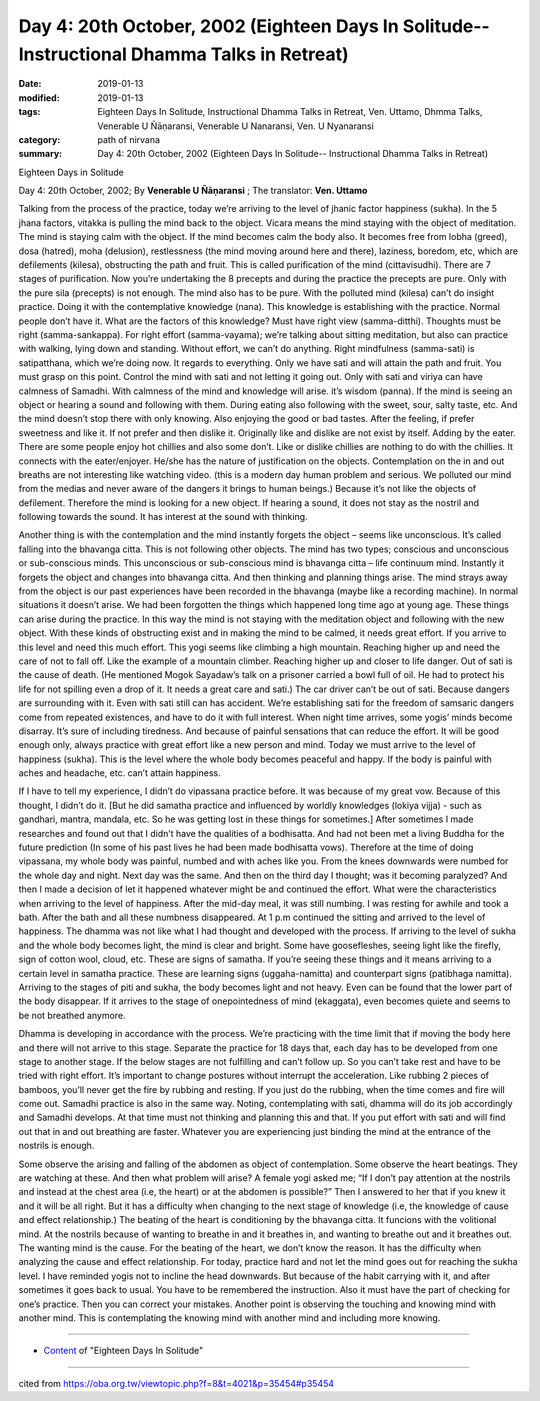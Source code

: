 ===============================================================================================
Day 4: 20th October, 2002 (Eighteen Days In Solitude-- Instructional Dhamma Talks in Retreat)
===============================================================================================

:date: 2019-01-13
:modified: 2019-01-13
:tags: Eighteen Days In Solitude, Instructional Dhamma Talks in Retreat, Ven. Uttamo, Dhmma Talks, Venerable U Ñāṇaransi, Venerable U Nanaransi, Ven. U Nyanaransi
:category: path of nirvana
:summary: Day 4: 20th October, 2002 (Eighteen Days In Solitude-- Instructional Dhamma Talks in Retreat)


Eighteen Days in Solitude

Day 4: 20th October, 2002; By **Venerable U Ñāṇaransi** ; The translator: **Ven. Uttamo**

Talking from the process of the practice, today we’re arriving to the level of jhanic factor happiness (sukha). In the 5 jhana factors, vitakka is pulling the mind back to the object. Vicara means the mind staying with the object of meditation. The mind is staying calm with the object. If the mind becomes calm the body also. It becomes free from lobha (greed), dosa (hatred), moha (delusion), restlessness (the mind moving around here and there), laziness, boredom, etc, which are defilements (kilesa), obstructing the path and fruit. This is called purification of the mind (cittavisudhi). There are 7 stages of purification. Now you’re undertaking the 8 precepts and during the practice the precepts are pure. Only with the pure sila (precepts) is not enough. The mind also has to be pure. With the polluted mind (kilesa) can’t do insight practice. Doing it with the contemplative knowledge (nana). This knowledge is establishing with the practice. Normal people don’t have it. What are the factors of this knowledge? Must have right view (samma-ditthi). Thoughts must be right (samma-sankappa). For right effort (samma-vayama); we’re talking about sitting meditation, but also can practice with walking, lying down and standing. Without effort, we can’t do anything. Right mindfulness (samma-sati) is satipatthana, which we’re doing now. It regards to everything. Only we have sati and will attain the path and fruit. You must grasp on this point. Control the mind with sati and not letting it going out. Only with sati and viriya can have calmness of Samadhi. With calmness of the mind and knowledge will arise. it’s wisdom (panna). If the mind is seeing an object or hearing a sound and following with them. During eating also following with the sweet, sour, salty taste, etc. And the mind doesn’t stop there with only knowing. Also enjoying the good or bad tastes. After the feeling, if prefer sweetness and like it. If not prefer and then dislike it. Originally like and dislike are not exist by itself. Adding by the eater. There are some people enjoy hot chillies and also some don’t. Like or dislike chillies are nothing to do with the chillies. It connects with the eater/enjoyer. He/she has the nature of justification on the objects. Contemplation on the in and out breaths are not interesting like watching video. (this is a modern day human problem and serious. We polluted our mind from the medias and never aware of the dangers it brings to human beings.) Because it’s not like the objects of defilement. Therefore the mind is looking for a new object. If hearing a sound, it does not stay as the nostril and following towards the sound. It has interest at the sound with thinking.

Another thing is with the contemplation and the mind instantly forgets the object – seems like unconscious. It’s called falling into the bhavanga citta. This is not following other objects. The mind has two types; conscious and unconscious or sub-conscious minds. This unconscious or sub-conscious mind is bhavanga citta – life continuum mind. Instantly it forgets the object and changes into bhavanga citta. And then thinking and planning things arise. The mind strays away from the object is our past experiences have been recorded in the bhavanga (maybe like a recording machine). In normal situations it doesn’t arise. We had been forgotten the things which happened long time ago at young age. These things can arise during the practice. In this way the mind is not staying with the meditation object and following with the new object. With these kinds of obstructing exist and in making the mind to be calmed, it needs great effort. If you arrive to this level and need this much effort. This yogi seems like climbing a high mountain. Reaching higher up and need the care of not to fall off. Like the example of a mountain climber. Reaching higher up and closer to life danger. Out of sati is the cause of death. (He mentioned Mogok Sayadaw’s talk on a prisoner carried a bowl full of oil. He had to protect his life for not spilling even a drop of it. It needs a great care and sati.) The car driver can’t be out of sati. Because dangers are surrounding with it. Even with sati still can has accident. We’re establishing sati for the freedom of samsaric dangers come from repeated existences, and have to do it with full interest. When night time arrives, some yogis’ minds become disarray. It’s sure of including tiredness. And because of painful sensations that can reduce the effort. It will be good enough only, always practice with great effort like a new person and mind. Today we must arrive to the level of happiness (sukha). This is the level where the whole body becomes peaceful and happy. If the body is painful with aches and headache, etc. can’t attain happiness.

If I have to tell my experience, I didn’t do vipassana practice before. It was because of my great vow. Because of this thought, I didn’t do it. [But he did samatha practice and influenced by worldly knowledges (lokiya vijja) - such as gandhari, mantra, mandala, etc. So he was getting lost in these things for sometimes.] After sometimes I made researches and found out that I didn’t have the qualities of a bodhisatta. And had not been met a living Buddha for the future prediction (In some of his past lives he had been made bodhisatta vows). Therefore at the time of doing vipassana, my whole body was painful, numbed and with aches like you. From the knees downwards were numbed for the whole day and night. Next day was the same. And then on the third day I thought; was it becoming paralyzed? And then I made a decision of let it happened whatever might be and continued the effort. What were the characteristics when arriving to the level of happiness. After the mid-day meal, it was still numbing. I was resting for awhile and took a bath. After the bath and all these numbness disappeared. At 1 p.m continued the sitting and arrived to the level of happiness. The dhamma was not like what I had thought and developed with the process. If arriving to the level of sukha and the whole body becomes light, the mind is clear and bright. Some have goosefleshes, seeing light like the firefly, sign of cotton wool, cloud, etc. These are signs of samatha. If you’re seeing these things and it means arriving to a certain level in samatha practice. These are learning signs (uggaha-namitta) and counterpart signs (patibhaga namitta). Arriving to the stages of piti and sukha, the body becomes light and not heavy. Even can be found that the lower part of the body disappear. If it arrives to the stage of onepointedness of mind (ekaggata), even becomes quiete and seems to be not breathed anymore.

Dhamma is developing in accordance with the process. We’re practicing with the time limit that if moving the body here and there will not arrive to this stage. Separate the practice for 18 days that, each day has to be developed from one stage to another stage. If the below stages are not fulfilling and can’t follow up. So you can’t take rest and have to be tried with right effort. It’s important to change postures without interrupt the acceleration. Like rubbing 2 pieces of bamboos, you’ll never get the fire by rubbing and resting. If you just do the rubbing, when the time comes and fire will come out. Samadhi practice is also in the same way. Noting, contemplating with sati, dhamma will do its job accordingly and Samadhi develops. At that time must not thinking and planning this and that. If you put effort with sati and will find out that in and out breathing are faster. Whatever you are experiencing just binding the mind at the entrance of the nostrils is enough.

Some observe the arising and falling of the abdomen as object of contemplation. Some observe the heart beatings. They are watching at these. And then what problem will arise? A female yogi asked me; “If I don’t pay attention at the nostrils and instead at the chest area (i.e, the heart) or at the abdomen is possible?” Then I answered to her that if you knew it and it will be all right. But it has a difficulty when changing to the next stage of knowledge (i.e, the knowledge of cause and effect relationship.) The beating of the heart is conditioning by the bhavanga citta. It funcions with the volitional mind. At the nostrils because of wanting to breathe in and it breathes in, and wanting to breathe out and it breathes out. The wanting mind is the cause. For the beating of the heart, we don’t know the reason. It has the difficulty when analyzing the cause and effect relationship. For today, practice hard and not let the mind goes out for reaching the sukha level. I have reminded yogis not to incline the head downwards. But because of the habit carrying with it, and after sometimes it goes back to usual. You have to be remembered the instruction. Also it must have the part of checking for one’s practice. Then you can correct your mistakes. Another point is observing the touching and knowing mind with another mind. This is contemplating the knowing mind with another mind and including more knowing.

------

- `Content <{filename}../publication-of-ven-uttamo%zh.rst#eighteen-days-in-solitude>`__ of "Eighteen Days In Solitude"

------

cited from https://oba.org.tw/viewtopic.php?f=8&t=4021&p=35454#p35454

..
  2018.12.27  create rst; post on 2019-01-13
